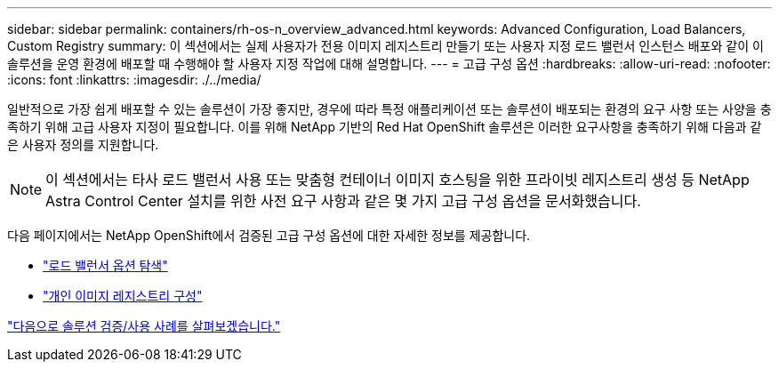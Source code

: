 ---
sidebar: sidebar 
permalink: containers/rh-os-n_overview_advanced.html 
keywords: Advanced Configuration, Load Balancers, Custom Registry 
summary: 이 섹션에서는 실제 사용자가 전용 이미지 레지스트리 만들기 또는 사용자 지정 로드 밸런서 인스턴스 배포와 같이 이 솔루션을 운영 환경에 배포할 때 수행해야 할 사용자 지정 작업에 대해 설명합니다. 
---
= 고급 구성 옵션
:hardbreaks:
:allow-uri-read: 
:nofooter: 
:icons: font
:linkattrs: 
:imagesdir: ./../media/


일반적으로 가장 쉽게 배포할 수 있는 솔루션이 가장 좋지만, 경우에 따라 특정 애플리케이션 또는 솔루션이 배포되는 환경의 요구 사항 또는 사양을 충족하기 위해 고급 사용자 지정이 필요합니다. 이를 위해 NetApp 기반의 Red Hat OpenShift 솔루션은 이러한 요구사항을 충족하기 위해 다음과 같은 사용자 정의를 지원합니다.


NOTE: 이 섹션에서는 타사 로드 밸런서 사용 또는 맞춤형 컨테이너 이미지 호스팅을 위한 프라이빗 레지스트리 생성 등 NetApp Astra Control Center 설치를 위한 사전 요구 사항과 같은 몇 가지 고급 구성 옵션을 문서화했습니다.

다음 페이지에서는 NetApp OpenShift에서 검증된 고급 구성 옵션에 대한 자세한 정보를 제공합니다.

* link:rh-os-n_load_balancers.html["로드 밸런서 옵션 탐색"]
* link:rh-os-n_private_registry.html["개인 이미지 레지스트리 구성"]


link:rh-os-n_use_cases.html["다음으로 솔루션 검증/사용 사례를 살펴보겠습니다."]
